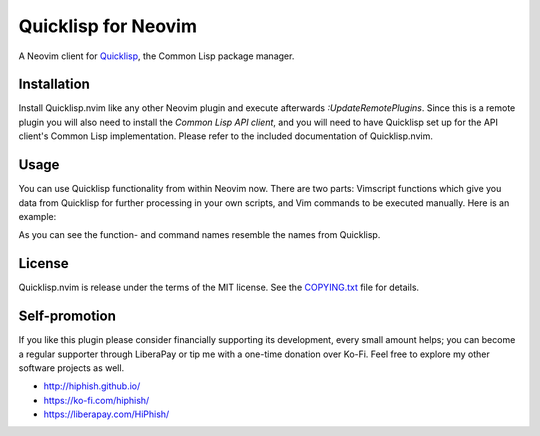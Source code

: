 .. default-role: code

######################
 Quicklisp for Neovim
######################

A Neovim client for Quicklisp_, the Common Lisp package manager.

.. image:: doc/screenshot.png
   :align: center

.. _Quicklisp: https://www.quicklisp.org/


Installation
############

Install Quicklisp.nvim like any other Neovim plugin and execute afterwards
`:UpdateRemotePlugins`. Since this is a remote plugin you will also need to
install the `Common Lisp API client`, and you will need to have Quicklisp set
up for the API client's Common Lisp implementation. Please refer to the
included documentation of Quicklisp.nvim.

.. _Common Lisp API client: https://github.com/adolenc/cl-neovim/
.. _SBCL: http://sbcl.org/


Usage
#####

You can use Quicklisp functionality from within Neovim now. There are two
parts: Vimscript functions which give you data from Quicklisp for further
processing in your own scripts, and Vim commands to be executed manually. Here
is an example:

.. code-block: vim

   " Get a list of all packages containing "vim" in their name
   let vim_packages = QuicklispSystemApropos('vim')
   " Get a list of all packages depending on MessagePack
   let msgpack_packages = QuicklispWhoDependsOn('cl-messagepack')

   " Display human-readably all packages depending on MesagePack
   :Quicklisp who-depends-on cl-messagepack

As you can see the function- and command names resemble the names from
Quicklisp.


License
#######

Quicklisp.nvim is release under the terms of the MIT license. See the
`COPYING.txt`_ file for details.

.. _COPYING.txt: COPYING.txt


Self-promotion
##############

If you like this plugin please consider financially supporting its development,
every small amount helps; you can become a regular supporter through LiberaPay
or tip me with a one-time donation over Ko-Fi. Feel free to explore my other
software projects as well.

* http://hiphish.github.io/

* https://ko-fi.com/hiphish/

* https://liberapay.com/HiPhish/
